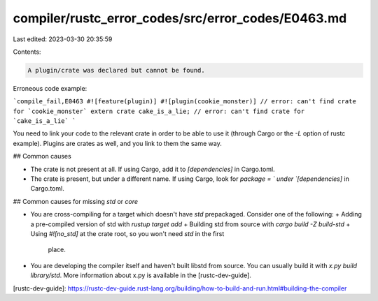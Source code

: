 compiler/rustc_error_codes/src/error_codes/E0463.md
===================================================

Last edited: 2023-03-30 20:35:59

Contents:

.. code-block:: md

    A plugin/crate was declared but cannot be found.

Erroneous code example:

```compile_fail,E0463
#![feature(plugin)]
#![plugin(cookie_monster)] // error: can't find crate for `cookie_monster`
extern crate cake_is_a_lie; // error: can't find crate for `cake_is_a_lie`
```

You need to link your code to the relevant crate in order to be able to use it
(through Cargo or the `-L` option of rustc example). Plugins are crates as
well, and you link to them the same way.

## Common causes

- The crate is not present at all. If using Cargo, add it to `[dependencies]`
  in Cargo.toml.
- The crate is present, but under a different name. If using Cargo, look for
  `package = ` under `[dependencies]` in Cargo.toml.

## Common causes for missing `std` or `core`

- You are cross-compiling for a target which doesn't have `std` prepackaged.
  Consider one of the following:
  + Adding a pre-compiled version of std with `rustup target add`
  + Building std from source with `cargo build -Z build-std`
  + Using `#![no_std]` at the crate root, so you won't need `std` in the first
    place.
- You are developing the compiler itself and haven't built libstd from source.
  You can usually build it with `x.py build library/std`. More information
  about x.py is available in the [rustc-dev-guide].

[rustc-dev-guide]: https://rustc-dev-guide.rust-lang.org/building/how-to-build-and-run.html#building-the-compiler


